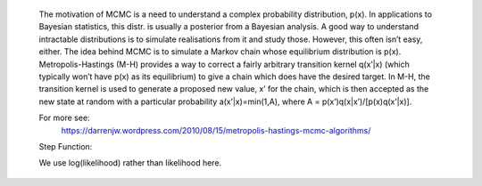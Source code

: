 
    The motivation of MCMC is a need to understand a complex probability 
    distribution, p(x). In applications to Bayesian statistics, this distr.
    is usually a posterior from a Bayesian analysis. A good way to understand 
    intractable distributions is to simulate realisations from it and study those.
    However, this often isn’t easy, either. The idea behind MCMC is to simulate a
    Markov chain whose equilibrium distribution is p(x). Metropolis-Hastings (M-H)
    provides a way to correct a fairly arbitrary transition kernel q(x’|x) (which
    typically won’t have p(x) as its equilibrium) to give a chain which does have
    the desired target. In M-H, the transition kernel is used to generate a
    proposed new value, x’ for the chain, which is then accepted as the new state
    at random with a particular probability a(x’|x)=min(1,A), where 
    A = p(x’)q(x|x’)/[p(x)q(x’|x)].

    For more see:
        https://darrenjw.wordpress.com/2010/08/15/metropolis-hastings-mcmc-algorithms/

    Step Function:
        
    We use log(likelihood) rather than likelihood here.
        

    
